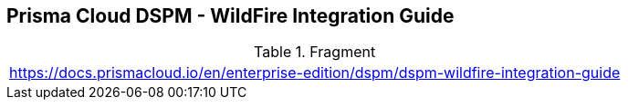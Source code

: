== Prisma Cloud DSPM - WildFire Integration Guide

.Fragment
|===
| https://docs.prismacloud.io/en/enterprise-edition/dspm/dspm-wildfire-integration-guide
|===
